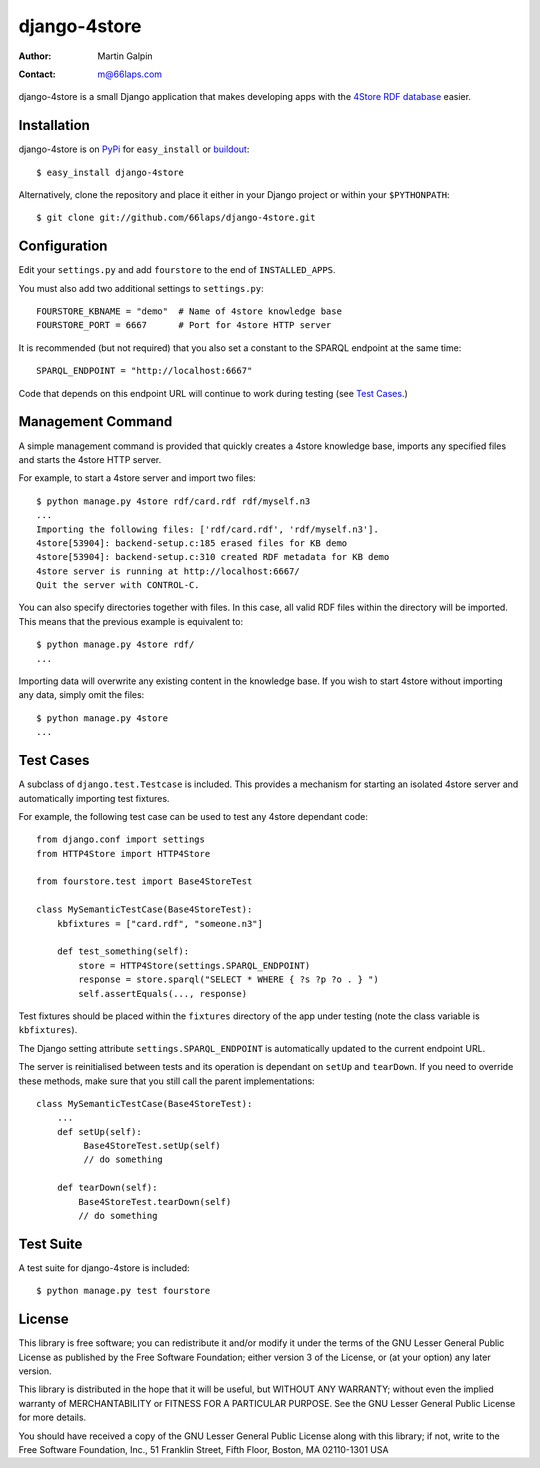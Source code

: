 django-4store
=============

:Author:
    Martin Galpin
:Contact:
    m@66laps.com

django-4store is a small Django application that makes developing
apps with the `4Store RDF database`_ easier.

Installation
------------

django-4store is on `PyPi`_ for ``easy_install`` or `buildout`_::

    $ easy_install django-4store

Alternatively, clone the repository and place it either in your Django
project or within your ``$PYTHONPATH``::

    $ git clone git://github.com/66laps/django-4store.git

Configuration
-------------

Edit your ``settings.py`` and add ``fourstore`` to the end of
``INSTALLED_APPS``.

You must also add two additional settings to ``settings.py``::

    FOURSTORE_KBNAME = "demo"  # Name of 4store knowledge base
    FOURSTORE_PORT = 6667      # Port for 4store HTTP server

It is recommended (but not required) that you also set a constant to
the SPARQL endpoint at the same time::

    SPARQL_ENDPOINT = "http://localhost:6667"

Code that depends on this endpoint URL will continue to work during
testing (see `Test Cases`_.)

Management Command
------------------

A simple management command is provided that quickly creates a 4store
knowledge base, imports any specified files and starts the 4store
HTTP server.

For example, to start a 4store server and import two files::

    $ python manage.py 4store rdf/card.rdf rdf/myself.n3
    ...
    Importing the following files: ['rdf/card.rdf', 'rdf/myself.n3'].
    4store[53904]: backend-setup.c:185 erased files for KB demo
    4store[53904]: backend-setup.c:310 created RDF metadata for KB demo
    4store server is running at http://localhost:6667/
    Quit the server with CONTROL-C.

You can also specify directories together with files. In this case,
all valid RDF files within the directory will be imported. This means
that the previous example is equivalent to::

    $ python manage.py 4store rdf/
    ...

Importing data will overwrite any existing content in the knowledge
base. If you wish to start 4store without importing any data, simply
omit the files::

   $ python manage.py 4store
   ...

.. _`Test Cases`:

Test Cases
----------

A subclass of ``django.test.Testcase`` is included. This provides a
mechanism for starting an isolated 4store server and automatically
importing test fixtures.

For example, the following test case can be used to test any 4store
dependant code::

    from django.conf import settings
    from HTTP4Store import HTTP4Store

    from fourstore.test import Base4StoreTest

    class MySemanticTestCase(Base4StoreTest):
        kbfixtures = ["card.rdf", "someone.n3"]

	def test_something(self):
	    store = HTTP4Store(settings.SPARQL_ENDPOINT)
	    response = store.sparql("SELECT * WHERE { ?s ?p ?o . } ")
	    self.assertEquals(..., response)

Test fixtures should be placed within the ``fixtures`` directory of
the app under testing (note the class variable is ``kbfixtures``).

The Django setting attribute ``settings.SPARQL_ENDPOINT`` is
automatically updated to the current endpoint URL.

The server is reinitialised between tests and its operation is dependant
on ``setUp`` and ``tearDown``. If you need to override these methods,
make sure that you still call the parent implementations::

    class MySemanticTestCase(Base4StoreTest):
        ...
        def setUp(self):
             Base4StoreTest.setUp(self)
	     // do something

        def tearDown(self):
            Base4StoreTest.tearDown(self)
            // do something

Test Suite
----------

A test suite for django-4store is included::

    $ python manage.py test fourstore

License
-------

This library is free software; you can redistribute it and/or modify
it under the terms of the GNU Lesser General Public License as
published by the Free Software Foundation; either version 3 of the
License, or (at your option) any later version.

This library is distributed in the hope that it will be useful, but
WITHOUT ANY WARRANTY; without even the implied warranty of
MERCHANTABILITY or FITNESS FOR A PARTICULAR PURPOSE. See the GNU
Lesser General Public License for more details.

You should have received a copy of the GNU Lesser General Public
License along with this library; if not, write to the Free Software
Foundation, Inc., 51 Franklin Street, Fifth Floor, Boston, MA
02110-1301 USA

.. _`4Store RDF database`: http://www.4store.org
.. _`PyPI`: http://pypi.python.org/pypi?name=django-4store
.. _`buildout`: http://www.buildout.org/
